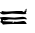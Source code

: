 SplineFontDB: 3.2
FontName: 00000_00000.ttf
FullName: Untitled31
FamilyName: Untitled31
Weight: Regular
Copyright: Copyright (c) 2022, 
UComments: "2022-6-25: Created with FontForge (http://fontforge.org)"
Version: 001.000
ItalicAngle: 0
UnderlinePosition: -100
UnderlineWidth: 50
Ascent: 800
Descent: 200
InvalidEm: 0
LayerCount: 2
Layer: 0 0 "Back" 1
Layer: 1 0 "Fore" 0
XUID: [1021 581 1203545934 10303518]
OS2Version: 0
OS2_WeightWidthSlopeOnly: 0
OS2_UseTypoMetrics: 1
CreationTime: 1656145960
ModificationTime: 1656145960
OS2TypoAscent: 0
OS2TypoAOffset: 1
OS2TypoDescent: 0
OS2TypoDOffset: 1
OS2TypoLinegap: 0
OS2WinAscent: 0
OS2WinAOffset: 1
OS2WinDescent: 0
OS2WinDOffset: 1
HheadAscent: 0
HheadAOffset: 1
HheadDescent: 0
HheadDOffset: 1
OS2Vendor: 'PfEd'
DEI: 91125
Encoding: ISO8859-1
UnicodeInterp: none
NameList: AGL For New Fonts
DisplaySize: -48
AntiAlias: 1
FitToEm: 0
BeginChars: 256 1

StartChar: e
Encoding: 101 101 0
Width: 924
VWidth: 2048
Flags: HW
LayerCount: 2
Fore
SplineSet
668 388 m 1
 674 383 l 1
 674 378 l 1
 649 358 l 1
 637 368 l 1
 637 373 l 2
 637 380.333333333 647.333333333 385.333333333 668 388 c 1
624 343 m 2
 655 343 l 1
 668 333 l 1
 668 328 l 1
 643 268 l 2
 643 261.333333333 649.333333333 258 662 258 c 1
 662 248 l 1
 587 238 l 1
 575 238 l 1
 302 253 l 1
 97 233 l 1
 43 233 8 253 -8 293 c 1
 -1 293 l 1
 35 283 l 1
 48 318 l 1
 90 308 129.333333333 303 166 303 c 2
 414 318 l 1
 550 318 l 1
 606 303 l 1
 610 329.666666667 616 343 624 343 c 2
575 188 m 1
 637 180 668 160 668 128 c 1
 662 123 l 1
 612 133 l 1
 389 118 l 1
 221 123 l 1
 116 98 l 1
 79 108 l 1
 73 108 l 1
 73 78 l 1
 111 71.3333333333 195.666666667 66.3333333333 327 63 c 1
 327 58 l 1
 314 43 l 1
 314 33 l 1
 327 33 l 2
 339 33 345 43 345 63 c 1
 407 58 l 1
 426 58 l 1
 575 68 l 1
 587 68 l 2
 623.666666667 68 650.666666667 43 668 -7 c 1
 395 3 l 1
 339 3 l 2
 231.666666667 3 143 -2 73 -12 c 1
 67.6666666667 6.66666666667 43 30 -1 58 c 1
 -1 63 l 1
 19 63 29 74.6666666667 29 98 c 2
 29 108 l 2
 29 122 19 138.666666667 -1 158 c 1
 -1 173 l 1
 79 183 l 1
 128 183 l 1
 358 168 l 1
 575 188 l 1
EndSplineSet
EndChar
EndChars
EndSplineFont
